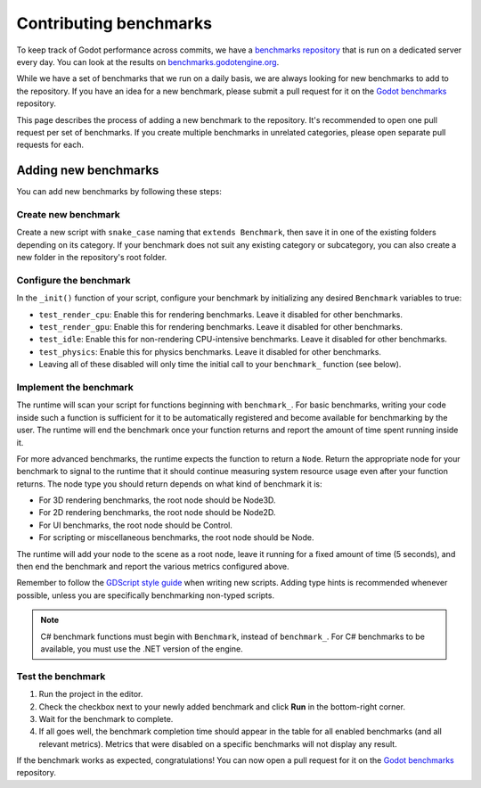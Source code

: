 .. _doc_contributing_benchmarks:

Contributing benchmarks
=======================

To keep track of Godot performance across commits,
we have a `benchmarks repository <https://github.com/godotengine/godot-benchmarks>`__
that is run on a dedicated server every day. You can look at the results on
`benchmarks.godotengine.org <https://benchmarks.godotengine.org>`__.

While we have a set of benchmarks that we run on a daily basis, we are always
looking for new benchmarks to add to the repository. If you have an idea for a
new benchmark, please submit a pull request for it on the
`Godot benchmarks <https://github.com/godotengine/godot-benchmarks>`__ repository.

This page describes the process of adding a new benchmark to the repository.
It's recommended to open one pull request per set of benchmarks. If you create
multiple benchmarks in unrelated categories, please open separate pull requests
for each.

Adding new benchmarks
---------------------

You can add new benchmarks by following these steps:

Create new benchmark
^^^^^^^^^^^^^^^^^^^^

Create a new script with ``snake_case`` naming that
``extends Benchmark``, then save it in one of the existing folders
depending on its category. If your benchmark does not suit any existing
category or subcategory, you can also create a new folder in the
repository's root folder.

Configure the benchmark
^^^^^^^^^^^^^^^^^^^^^^^

In the ``_init()`` function of your script, configure your benchmark by
initializing any desired ``Benchmark`` variables to true:

- ``test_render_cpu``: Enable this for rendering benchmarks. Leave it
  disabled for other benchmarks.
- ``test_render_gpu``: Enable this for rendering benchmarks. Leave it
  disabled for other benchmarks.
- ``test_idle``: Enable this for non-rendering CPU-intensive
  benchmarks. Leave it disabled for other benchmarks.
- ``test_physics``: Enable this for physics benchmarks. Leave it
  disabled for other benchmarks.
- Leaving all of these disabled will only time the initial call to your
  ``benchmark_`` function (see below).

Implement the benchmark
^^^^^^^^^^^^^^^^^^^^^^^

The runtime will scan your script for functions beginning with
``benchmark_``. For basic benchmarks, writing your code inside such a
function is sufficient for it to be automatically registered and become
available for benchmarking by the user. The runtime will end the
benchmark once your function returns and report the amount of time spent
running inside it.

For more advanced benchmarks, the runtime expects the function to return
a ``Node``. Return the appropriate node for your benchmark to
signal to the runtime that it should continue measuring system resource
usage even after your function returns. The node type you should return
depends on what kind of benchmark it is:

- For 3D rendering benchmarks, the root node should be Node3D.
- For 2D rendering benchmarks, the root node should be Node2D.
- For UI benchmarks, the root node should be Control.
- For scripting or miscellaneous benchmarks, the root node should be Node.

The runtime will add your node to the scene as a root node, leave it running
for a fixed amount of time (5 seconds), and then end the benchmark and
report the various metrics configured above.

Remember to follow the
`GDScript style guide <https://docs.godotengine.org/en/latest/tutorials/scripting/gdscript/gdscript_styleguide.html>`__
when writing new scripts. Adding type hints is recommended whenever
possible, unless you are specifically benchmarking non-typed scripts.

.. note::

   C# benchmark functions must begin with ``Benchmark``, instead of
   ``benchmark_``. For C# benchmarks to be available, you must use the
   .NET version of the engine.

Test the benchmark
^^^^^^^^^^^^^^^^^^

1. Run the project in the editor.
2. Check the checkbox next to your newly added benchmark and click
   **Run** in the bottom-right corner.
3. Wait for the benchmark to complete.
4. If all goes well, the benchmark completion time should appear in the
   table for all enabled benchmarks (and all relevant metrics). Metrics
   that were disabled on a specific benchmarks will not display any
   result.

If the benchmark works as expected, congratulations! You can now open a
pull request for it on the
`Godot benchmarks <https://github.com/godotengine/godot-benchmarks>`__
repository.
